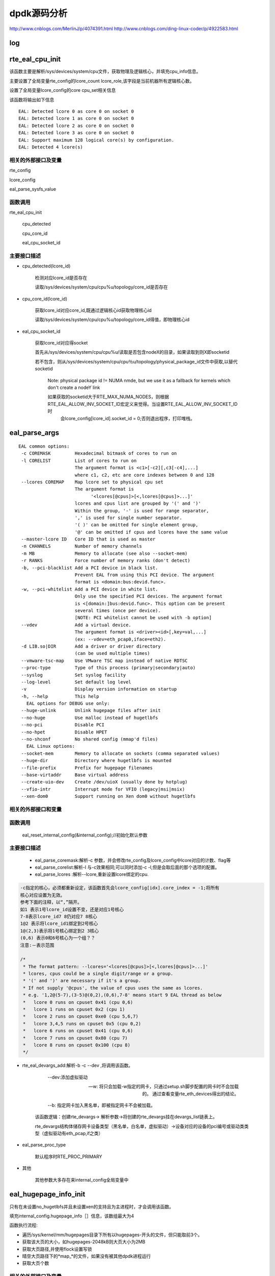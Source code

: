 dpdk源码分析
==============

http://www.cnblogs.com/MerlinJ/p/4074391.html
http://www.cnblogs.com/ding-linux-coder/p/4922583.html

log
-----

rte_eal_cpu_init
--------------------

该函数主要是解析/sys/devices/system/cpu文件，获取物理及逻辑核心，并填充cpu_info信息。

主要设置了全局变量rte_config的lcore_count lcore_role,该字段是当前机器所有逻辑核心数。

设置了全局变量lcore_config的core cpu_set相关信息
    
该函数将输出如下信息

:: 

    EAL: Detected lcore 0 as core 0 on socket 0
    EAL: Detected lcore 1 as core 0 on socket 0
    EAL: Detected lcore 2 as core 0 on socket 0
    EAL: Detected lcore 3 as core 0 on socket 0
    EAL: Support maximum 128 logical core(s) by configuration.
    EAL: Detected 4 lcore(s)
    

相关的外部接口及变量
***********************

rte_config

lcore_config

eal_parse_sysfs_value

函数调用
**********

rte_eal_cpu_init

    cpu_detected

    cpu_core_id
    
    eal_cpu_socket_id

主要接口描述
*************

* cpu_detected(lcore_id)

    检测对应lcore_id是否存在
    
    读取/sys/devices/system/cpu/cpu%u/topology/core_id是否存在

* cpu_core_id(lcore_id)

    获取lcore_id对应core_id,既通过逻辑核心id获取物理核心id
    
    读取/sys/devices/system/cpu/cpu%u/topology/core_id得值，即物理核心id

* eal_cpu_socket_id 

    获取lcore_id对应得socket
    
    首先从/sys/devices/system/cpu/cpu%u/读取是否包含nodeX的目录，如果读取到则X即socketid
    
    若不包含，则从/sys/devices/system/cpu/cpu％u/topology/physical_package_id文件中获取,以替代socketid
    
     Note: physical package id != NUMA nmde, but we use it as a fallback for kernels which don't create a nodeY link

     如果获取的socketid大于RTE_MAX_NUMA_NODES，则根据RTE_EAL_ALLOW_INV_SOCKET_ID宏定义来觉得。当设置RTE_EAL_ALLOW_INV_SOCKET_ID时
      会lcore_config[lcore_id].socket_id = 0;否则退出程序，打印堆栈。
      
eal_parse_args
------------------

::

     EAL common options:
      -c COREMASK         Hexadecimal bitmask of cores to run on
      -l CORELIST         List of cores to run on
                          The argument format is <c1>[-c2][,c3[-c4],...]
                          where c1, c2, etc are core indexes between 0 and 128
      --lcores COREMAP    Map lcore set to physical cpu set
                          The argument format is
                                '<lcores[@cpus]>[<,lcores[@cpus]>...]'
                          lcores and cpus list are grouped by '(' and ')'
                          Within the group, '-' is used for range separator,
                          ',' is used for single number separator.
                          '( )' can be omitted for single element group,
                          '@' can be omitted if cpus and lcores have the same value
      --master-lcore ID   Core ID that is used as master
      -n CHANNELS         Number of memory channels
      -m MB               Memory to allocate (see also --socket-mem)
      -r RANKS            Force number of memory ranks (don't detect)
      -b, --pci-blacklist Add a PCI device in black list.
                          Prevent EAL from using this PCI device. The argument
                          format is <domain:bus:devid.func>.
      -w, --pci-whitelist Add a PCI device in white list.
                          Only use the specified PCI devices. The argument format
                          is <[domain:]bus:devid.func>. This option can be present
                          several times (once per device).
                          [NOTE: PCI whitelist cannot be used with -b option]
      --vdev              Add a virtual device.
                          The argument format is <driver><id>[,key=val,...]
                          (ex: --vdev=eth_pcap0,iface=eth2).
      -d LIB.so|DIR       Add a driver or driver directory
                          (can be used multiple times)
      --vmware-tsc-map    Use VMware TSC map instead of native RDTSC
      --proc-type         Type of this process (primary|secondary|auto)
      --syslog            Set syslog facility
      --log-level         Set default log level
      -v                  Display version information on startup
      -h, --help          This help
        EAL options for DEBUG use only:
      --huge-unlink       Unlink hugepage files after init
      --no-huge           Use malloc instead of hugetlbfs
      --no-pci            Disable PCI
      --no-hpet           Disable HPET
      --no-shconf         No shared config (mmap'd files) 
        EAL Linux options:
      --socket-mem        Memory to allocate on sockets (comma separated values)
      --huge-dir          Directory where hugetlbfs is mounted
      --file-prefix       Prefix for hugepage filenames
      --base-virtaddr     Base virtual address
      --create-uio-dev    Create /dev/uioX (usually done by hotplug)
      --vfio-intr         Interrupt mode for VFIO (legacy|msi|msix)
      --xen-dom0          Support running on Xen dom0 without hugetlbfs


相关的外部接口和变量
*************************

函数调用
***********

    eal_reset_internal_config(&internal_config);//初始化默认参数
    
主要接口描述
*************

    *   eal_parse_coremask:解析-c 参数，并会修改rte_config及lcore_config中lcore对应的计数、flag等

    *   eal_parse_corelist:解析-l 与-c效果相同;可以同时添加-c -l,但是会取后面的那个选项的配置。

    *   eal_parse_lcores :解析--lcore,重新设置lcore绑定的cpu. 

.. code-block:: c

    -c指定的核心，必须都重新设定，该函数首先会lcore_config[idx].core_index = -1;将所有
    核心对应设置为无效。
    参考下面的注释，以“,”隔开。
    如1 表示1号lcore_id设置不变，还是对应1号核心
    7-8表示lcore_id7 8仍对应7 8核心
    1@2 表示将lcore_id1绑定到2号核心
    1@(2,3)表示将1号核心绑定到2 3核心
    (0,6) 表示0和6号核心为一个组？？
    注意:－表示范围
    
    /*
     * The format pattern: --lcores='<lcores[@cpus]>[<,lcores[@cpus]>...]'
     * lcores, cpus could be a single digit/range or a group.
     * '(' and ')' are necessary if it's a group.
     * If not supply '@cpus', the value of cpus uses the same as lcores.
     * e.g. '1,2@(5-7),(3-5)@(0,2),(0,6),7-8' means start 9 EAL thread as below
     *   lcore 0 runs on cpuset 0x41 (cpu 0,6)
     *   lcore 1 runs on cpuset 0x2 (cpu 1)
     *   lcore 2 runs on cpuset 0xe0 (cpu 5,6,7)
     *   lcore 3,4,5 runs on cpuset 0x5 (cpu 0,2)
     *   lcore 6 runs on cpuset 0x41 (cpu 0,6)
     *   lcore 7 runs on cpuset 0x80 (cpu 7)
     *   lcore 8 runs on cpuset 0x100 (cpu 8)
     */

*  rte_eal_devargs_add:解析-b -c --dev ,将调用该函数。

     --dev:添加虚拟驱动
     
     --w:  将只会加载-w指定的网卡，只通过setup.sh脚步配置的网卡时不会加载的。 通过查看变量rte_eth_devices得出的结论。
     
     --b: 指定网卡加入黑名单，即被指定网卡不会被加载。 
    
    该函数逻辑：创建rte_devargs-> 解析参数->将创建的rte_devargs挂在devargs_list链表上。
    
    rte_devargs结构体储存网卡设备类型（黑名单，白名单，虚拟驱动）->设备对应的设备的pci编号或驱动类类型（虚拟驱动有eth_pcap,if之类）
    
* eal_parse_proc_type

    默认程序时RTE_PROC_PRIMARY
    
* 其他

    其他参数大多存在来internal_config全局变量中

eal_hugepage_info_init 
------------------------

只有在未设置no_hugetlbfs并且未设置xen的支持且为主进程时，才会调用该函数。

填充internal_config.hugepage_info［］信息，该数组最大为4

函数执行流程: 

* 遍历/sys/kernel/mm/hugepages目录下所有以hugepages-开头的文件，但只能取前3个。

* 获取该大页的大小，如hugepages-2048kB则大页大小为2MB

* 获取大页路径,并使用flock设置写锁

* 晴空大页路径下的*map_*的文件，如果没有被其他dpdk进程运行

* 获取大页个数

相关的外部接口及变量
*************************

函数调用
***********

rte_str_to_size 获取大页大小

get_hugepage_dir 获取大页的路径

clear_hugedir 清空大页相关文件如果没有被其他dpdk进程运行

get_num_hugepages 获取大页个数

主要接口描述
*************
* get_hugepage_dir: 
   :: 

     先调用get_default_hp_size获取默认页面大小
     读取 /proc/mounts |grep hugetlbfs ，如果在选项字段包含pagesize=字段，则获取该值为pagesize,并与入参比较，确定大页目录
      如果选项字段不包含pageseze=字段，则以默认页面大小与入参比较，确定大页目录。
      所以返回的目录会又随机型，大部分系统是这样返回的
      [root@vmware hugepages]# cat /proc/mounts |grep hugetlbfs
      hugetlbfs /dev/hugepages hugetlbfs rw,relatime 0 0
      nodev /mnt/huge hugetlbfs rw,relatime 0 0
      那么对此种配置，则会选取靠前面的挂载点作为大页默认目录
      另外，如果使用--huge-dir显示的设置internal_config.hugepage_dir,则会以此目录作为大页路径

* get_default_hp_size:获取大页默认大小，从cat /proc/meminfo | grep Hugepagesize中读取。

* get_num_hugepages: 获取大页个数，从/sys/kernel/mm/hugepages/hugepages-xxx/中获取，free_hugepages－resv_hugepages即为所求值

rte_config_init
-----------------
初始化rte_config.mem_config，并保证主从进程的虚拟地址相同


* 如果是主进程，则调用rte_eal_config_create，默认创建/var/run/.rte_config文件，调用mmap获取sizeof(struct rte_mem_config)大小的虚拟内存。并

   将共享内存的基址存到共享内存中，供子进程使用，从而保证主次进程映射的基址相同。
   参见rte_eal_config.h 中的struct rte_mem_config结构体

* 如果是从进程则会先获取先调用mmap,获取主进程设置的rte_config.mem_cfg_addr(主进程映射的地址空间)，

  从新调用mmap(使用祝进程的虚拟地址)，从而保证主从进程虚拟地址相同。
  
  注意:从进程将一直等待主进程(rte_eal_mcfg_complete完成mem配置)，才会从新调用rte_eal_config_reattach()
  
.. code-block:: c

    rte_config_init(void)
    {
    	rte_config.process_type = internal_config.process_type;
    
    	switch (rte_config.process_type){
    	case RTE_PROC_PRIMARY:
    		rte_eal_config_create();
    		break;
    	case RTE_PROC_SECONDARY:
    		rte_eal_config_attach();
    		rte_eal_mcfg_wait_complete(rte_config.mem_config);
    		rte_eal_config_reattach();
    		break;
    	case RTE_PROC_AUTO:
    	case RTE_PROC_INVALID:
    		rte_panic("Invalid process type\n");
    	}
    }



相关的外部接口及变量
*************************

rte_config

函数调用
***********

主要接口描述
*************

* rte_eal_config_create(主进程调用) 首先调用eal_runtime_config_path 获取rte_config的文件路径
  
  如果设置--no-shconf 则直接return
  
  调用ftruncate fcnt设置.rte_config文件大小，锁定文件等。
  
  调用mmap获取rte_mem_config大小的内存，并将共享内存地址存到共享内存rte_config.mem_cfg_addr中

* eal_runtime_config_path: 如果是root用户则会返回默认的/var/run/.rte_config(注意.rte_config 可以根据--file-prefix进行修改)

* rte_eal_config_attach(从进程调用) 首先调用eal_runtime_config_path 获取rte_config的文件路径
   
  如果设置--no-shconf 则直接return

  调用mmap获取内存内存基址,并将该地址存到rte_config.mem_config中。

rte_eal_mcfg_wait_complete:等待主进程rte_eal_mcfg_complete完成内存配置


* rte_eal_config_reattach(从进程调用) 
  
  读取rte_config.mem_cfg_addr(主进程存的虚拟地址)。并使用该地址从新调用mmap，从而保证进程间虚拟地址相同。


rte_eal_pci_init(todo)
-------------------------

相关的外部接口及变量
*************************

pci_driver_list 驱动列表
pci_device_list 设备列表
nb_ports   端口总个数
rte_eth_devices 端口对应数组指针

函数调用
***********
rte_eth_dev_init 初始化端口数组  
rte_eth_driver_register 注册端口初始化销毁的函数回调  


主要接口描述
*************

rte_eal_memory_init
---------------------

主进程调用rte_eal_hugepage_init，子进程调用rte_eal_hugepage_attach

相关的外部接口及变量
*************************

函数调用
***********

主要接口描述
*************

rte_eal_hugepage_init
-------------------------

lib/librte_eal/linuxapp/eal/eal_memory.c

* map N huge pages in separate files in hugetlbfs
* find associated physical addr
* find associated NUMA socket ID
* sort all huge pages by physical address
* remap these N huge pages in the correct order
* unmap the first mapping
* fill memsegs in configuration with contiguous zones
    这个时候可以正确设置num_pages了internal_config.hugepage_info[j].num_pages[socket]++;
    
    将大页内存信息存入/var/run/.rte_hugepage_info的共享内存
    
    若干个页根据是否连续，是否同一个socket，是否相同页尺寸等，\

    分成最多RTE_MAX_MEMSEG(默认256)个内存段(memory segment)：

.. code-block:: c

 if (new_memseg) {

 j += 1;
 if (j == RTE_MAX_MEMSEG)
 break;

 mcfg->memseg[j].phys_addr = hugepage[i].physaddr;
 mcfg->memseg[j].addr = hugepage[i].final_va;
 mcfg->memseg[j].len = hugepage[i].size;
 mcfg->memseg[j].socket_id = hugepage[i].socket_id;
 mcfg->memseg[j].hugepage_sz = hugepage[i].size;
 }
 // continuation of previous memseg
 else
 mcfg->memseg[j].len += mcfg->memseg[j].hugepage_sz;

 hugepage[i].memseg_id = j;

 }

相关的外部接口及变量
*************************

函数调用
***********

主要接口描述
*************

* map_all_hugepages 
  
(struct hugepage_file*hugepg_tbl,struct hugepage_info*hpi, int orig) 

  :: 
  
    循环hpi->num_pages[0]遍历，比如设置512个内存大页面，则会创建512个rtemap_xxx 个文件。
    eal_get_hugefile_path将返回rte_mapxxx文件名称，放到hugepg_tbl[i].filepath中
    调用open mmap分配hugepage_sz大小的内存virtadd。
    vma_addr有讲究(其实这段是为第二次重新分配内存设计的逻辑)：
    当设置RTE_EAL_SINGLE_FILE_SEGMENTS时，将调用get_virtual_area获取虚拟地址。
    当为设置时的逻辑是：rtemap_0是通过mmap获取的，而 rtemap_1---rtemap_n是根据virtaddr逐步加hugepage_sz，
    然后作为参数传给mmap,但是当该虚拟地址被使用则会重新分配一个地址。不知道dpdk的用意？？。
    如果orig==1,则hugepg_tbl[i].orig_va = virtadd，否则hugepg_tbl[i].final_va = virtaddr;
    调用flock锁定rtemap_xxx文件
    vma_addr = (char *)vma_addr + hugepage_sz;
    
第二次重新mmap的逻辑如下：

:: 

    首先从当前i处开始找物理连续的内存页个数n，然后调用get_virtual_area获取足够的虚拟地址。get_virtual_area将会尽最大努力获取到
    [1,n)个大小的虚拟地址空间，然后把vma_len付为获取到的最大虚拟内存块。
    另一个代码逻辑（我感觉这个逻辑没用）：如果该虚拟地址不够则会将vma_len设置成
    hugepage_sz, 然后会在努力从i+1处，继续找到n-1个连续内存块，然后继续调用get_virtual_area获取足够的虚拟内存块。
    vma_len设计也是有作者的自己的思想的，vma_len是由物理连续块个数及虚拟地址区域决定的，当无法获取足够大的虚拟内存区域时，直接将
    vma_len设置成一块，在vma_addr = (char *)vma_addr + hugepage_sz;vma_len -= hugepage_sz;执行的时候不会出错。同时下面的核心代码，也只有
    vma_len被减成0时，才需要在重新调用get_virtual_area获取最大虚拟内存块的。
    核心代码
  
.. code-block:: c

 for (j = i+1; j < hpi->num_pages[0] ; j++) {
 #ifdef RTE_ARCH_PPC_64
 /* The physical addresses are sorted in
 * descending order on PPC64 */
   if (hugepg_tbl[j].physaddr !=
   hugepg_tbl[j-1].physaddr - hugepage_sz)
   break;
   #else
   if (hugepg_tbl[j].physaddr !=
   hugepg_tbl[j-1].physaddr + hugepage_sz)
   break;
   #endif
   }
   num_pages = j - i;
   vma_len = num_pages * hugepage_sz;

 /* get the biggest virtual memory area up to
 * vma_len. If it fails, vma_addr is NULL, so
   * let the kernel provide the address. */
     vma_addr = get_virtual_area(&vma_len, hpi->hugepage_sz);
     if (vma_addr == NULL)
     vma_len = hugepage_sz;
     }


* find_physaddrs 获取所有共享内存的物理地址，其实都是调用rte_mem_virt2phy实现的。

::

  rte_mem_virt2phy 根据虚拟地址转换成物理地址。从/proc/self/pagemap读取相关page信息.总体思想是获取page,根据page加上页内偏移算出物理地址。
  
  具体参考：https://shanetully.com/2014/12/translating-virtual-addresses-to-physcial-addresses-in-user-space/

* find_numasocket 获取虚拟内存对应的socketid；

::

    从/proc/self/numa_maps读取出现huge或者internal_config.hugefile_prefix字符的行,类似

    “01e00000 prefer:0 file=/dev/hugepages/rtemap_15 huge dirty=1 N0=1" 其中01e00000是虚拟地址，NO表示：N代表numa,0代表是socketid等于0

* sort_by_physaddr 根据物理内存排序

* get_virtual_area(size_t*size, size_t hugepage_sz) 获取虚拟地址空间.

::
  
    有4点：1. 使用mmap分配size+hugepage_sz大小空间 2.如果分配不出来减去hugepage_sz
    在分配，直至分配出来为止。并修改size值，把他传给调用者。3,munmap掉刚分配出的内存。4.按照hugepage_sz大小对其，并返回对其后的地址（在调用mmap时故意多加来一个页面大小）
    下面初始化就是该函数打印的，总共分512个大页，共5段连续内存块。
    EAL: Ask a virtual area of 0x200000 bytes
    EAL: Virtual area found at 0x7ffff6c00000 (size = 0x200000)
    EAL: Ask a virtual area of 0x3f800000 bytes
    EAL: Virtual area found at 0x7fffb7200000 (size = 0x3f800000)
    EAL: Ask a virtual area of 0x200000 bytes
    EAL: Virtual area found at 0x7fffb6e00000 (size = 0x200000)
    EAL: Ask a virtual area of 0x200000 bytes
    EAL: Virtual area found at 0x7fffb6a00000 (size = 0x200000)
    EAL: Ask a virtual area of 0x200000 bytes
    EAL: Virtual area found at 0x7fffb6600000 (size = 0x200000)
    EAL: Requesting 512 pages of size 2MB from socket 0

* unmap_all_hugepages_orig 调用munmap将第一次mmap的大页(hugepg_tbl[i].orig_va)释放掉。

* calc_num_pages_per_socket 计算每个socket的页面数，应该与--socket-mem有关。（我感觉会根据某种策略来选择保留的大页面。todo）

* unmap_unneeded_hugepages 释放不用的大页面内存。感觉这个函数与calc_num_pages_per_socket有很大关系。
  }

* unlink_hugepage_files 如果设置来－－huge-unlink，则会调用该函数，Unlink hugepage files after init。

* create_shared_memory copy_hugepages_to_shared_mem: 使用/var/run/.rte_hugepage_info 调用nmap创建共享内存，将大页信息纪录到共享内存中。



样例
****

相关的外部接口及变量
*************************

函数调用
***********

主要接口描述
*************
